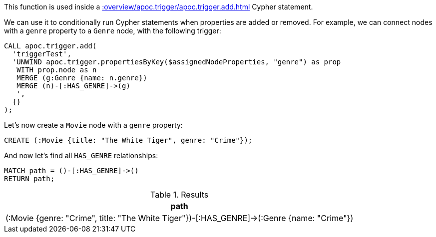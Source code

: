 This function is used inside a xref::overview/apoc.trigger/apoc.trigger.add.adoc[] Cypher statement.

We can use it to conditionally run Cypher statements when properties are added or removed.
For example, we can connect nodes with a `genre` property to a `Genre` node, with the following trigger:

[source,cypher]
----
CALL apoc.trigger.add(
  'triggerTest',
  'UNWIND apoc.trigger.propertiesByKey($assignedNodeProperties, "genre") as prop
   WITH prop.node as n
   MERGE (g:Genre {name: n.genre})
   MERGE (n)-[:HAS_GENRE]->(g)
   ',
  {}
);
----

Let's now create a `Movie` node with a `genre` property:

[source,cypher]
----
CREATE (:Movie {title: "The White Tiger", genre: "Crime"});
----

And now let's find all `HAS_GENRE` relationships:

[source,cypher]
----
MATCH path = ()-[:HAS_GENRE]->()
RETURN path;
----

.Results
[opts="header"]
|===
| path
| (:Movie {genre: "Crime", title: "The White Tiger"})-[:HAS_GENRE]->(:Genre {name: "Crime"})

|===
